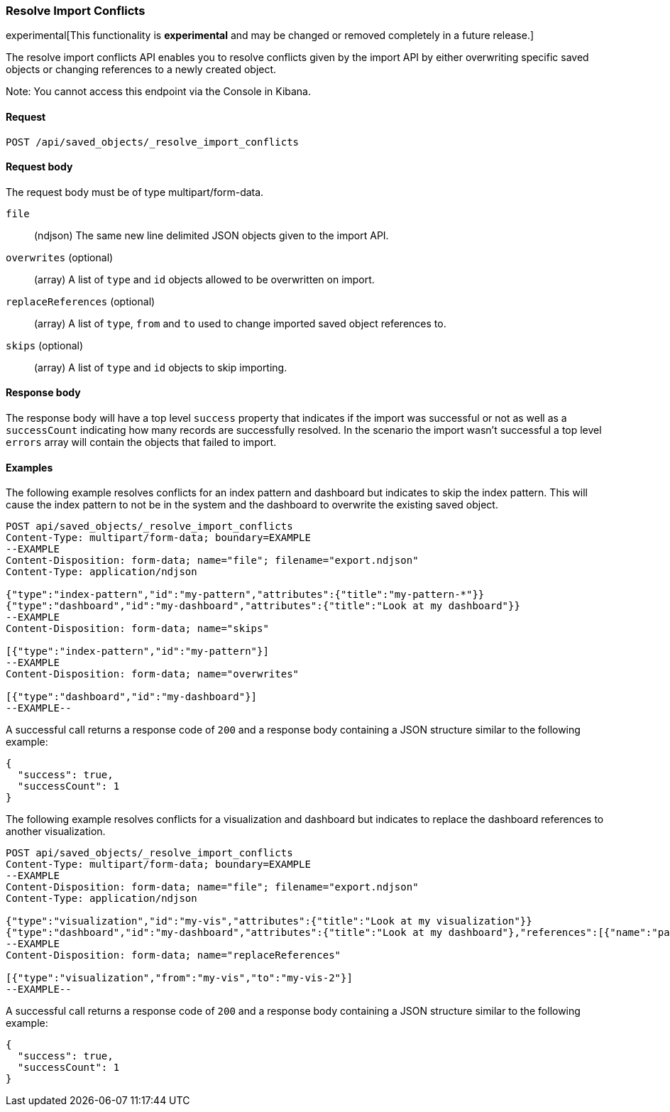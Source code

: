 [[saved-objects-api-resolve-import-conflicts]]
=== Resolve Import Conflicts

experimental[This functionality is *experimental* and may be changed or removed completely in a future release.]

The resolve import conflicts API enables you to resolve conflicts given by the import API by either overwriting specific saved objects or changing references to a newly created object.

Note: You cannot access this endpoint via the Console in Kibana.

==== Request

`POST /api/saved_objects/_resolve_import_conflicts`

==== Request body

The request body must be of type multipart/form-data.

`file`::
  (ndjson) The same new line delimited JSON objects given to the import API.

`overwrites` (optional)::
  (array) A list of `type` and `id` objects allowed to be overwritten on import.

`replaceReferences` (optional)::
  (array) A list of `type`, `from` and `to` used to change imported saved object references to.

`skips` (optional)::
  (array) A list of `type` and `id` objects to skip importing.

==== Response body

The response body will have a top level `success` property that indicates
if the import was successful or not as well as a `successCount` indicating how many records are successfully resolved.
In the scenario the import wasn't successful a top level `errors` array will contain the objects that failed to import.

==== Examples

The following example resolves conflicts for an index pattern and dashboard but indicates to skip the index pattern.
This will cause the index pattern to not be in the system and the dashboard to overwrite the existing saved object.

[source,js]
--------------------------------------------------
POST api/saved_objects/_resolve_import_conflicts
Content-Type: multipart/form-data; boundary=EXAMPLE
--EXAMPLE
Content-Disposition: form-data; name="file"; filename="export.ndjson"
Content-Type: application/ndjson

{"type":"index-pattern","id":"my-pattern","attributes":{"title":"my-pattern-*"}}
{"type":"dashboard","id":"my-dashboard","attributes":{"title":"Look at my dashboard"}}
--EXAMPLE
Content-Disposition: form-data; name="skips"

[{"type":"index-pattern","id":"my-pattern"}]
--EXAMPLE
Content-Disposition: form-data; name="overwrites"

[{"type":"dashboard","id":"my-dashboard"}]
--EXAMPLE--
--------------------------------------------------
// KIBANA

A successful call returns a response code of `200` and a response body
containing a JSON structure similar to the following example:

[source,js]
--------------------------------------------------
{
  "success": true,
  "successCount": 1
}
--------------------------------------------------

The following example resolves conflicts for a visualization and dashboard but indicates
to replace the dashboard references to another visualization.

[source,js]
--------------------------------------------------
POST api/saved_objects/_resolve_import_conflicts
Content-Type: multipart/form-data; boundary=EXAMPLE
--EXAMPLE
Content-Disposition: form-data; name="file"; filename="export.ndjson"
Content-Type: application/ndjson

{"type":"visualization","id":"my-vis","attributes":{"title":"Look at my visualization"}}
{"type":"dashboard","id":"my-dashboard","attributes":{"title":"Look at my dashboard"},"references":[{"name":"panel_0","type":"visualization","id":"my-vis"}]}
--EXAMPLE
Content-Disposition: form-data; name="replaceReferences"

[{"type":"visualization","from":"my-vis","to":"my-vis-2"}]
--EXAMPLE--
--------------------------------------------------
// KIBANA

A successful call returns a response code of `200` and a response body
containing a JSON structure similar to the following example:

[source,js]
--------------------------------------------------
{
  "success": true,
  "successCount": 1
}
--------------------------------------------------
